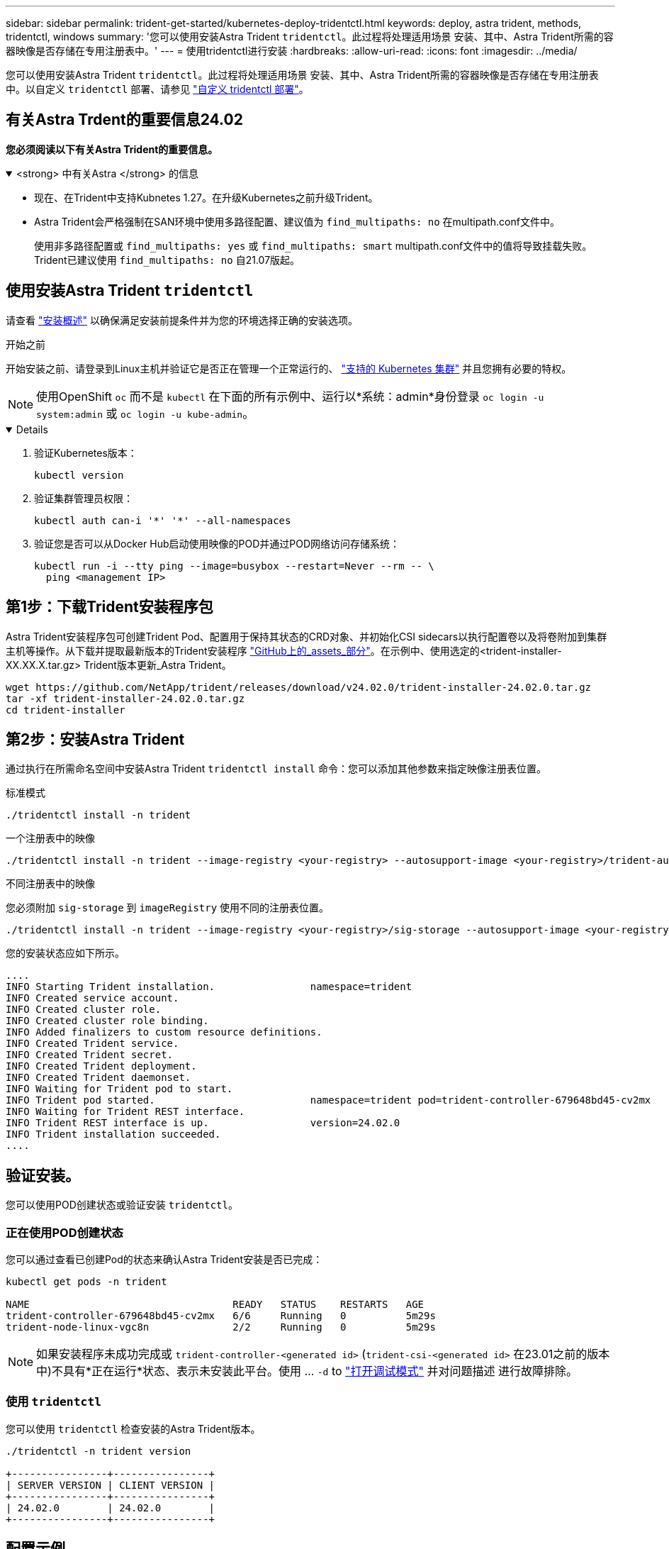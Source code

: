 ---
sidebar: sidebar 
permalink: trident-get-started/kubernetes-deploy-tridentctl.html 
keywords: deploy, astra trident, methods, tridentctl, windows 
summary: '您可以使用安装Astra Trident `tridentctl`。此过程将处理适用场景 安装、其中、Astra Trident所需的容器映像是否存储在专用注册表中。' 
---
= 使用tridentctl进行安装
:hardbreaks:
:allow-uri-read: 
:icons: font
:imagesdir: ../media/


[role="lead"]
您可以使用安装Astra Trident `tridentctl`。此过程将处理适用场景 安装、其中、Astra Trident所需的容器映像是否存储在专用注册表中。以自定义 `tridentctl` 部署、请参见  link:kubernetes-customize-deploy-tridentctl.html["自定义 tridentctl 部署"]。



== 有关Astra Trdent的重要信息24.02

*您必须阅读以下有关Astra Trident的重要信息。*

.<strong> 中有关Astra </strong> 的信息
[%collapsible%open]
====
* 现在、在Trident中支持Kubnetes 1.27。在升级Kubernetes之前升级Trident。
* Astra Trident会严格强制在SAN环境中使用多路径配置、建议值为 `find_multipaths: no` 在multipath.conf文件中。
+
使用非多路径配置或 `find_multipaths: yes` 或 `find_multipaths: smart` multipath.conf文件中的值将导致挂载失败。Trident已建议使用 `find_multipaths: no` 自21.07版起。



====


== 使用安装Astra Trident `tridentctl`

请查看 link:../trident-get-started/kubernetes-deploy.html["安装概述"] 以确保满足安装前提条件并为您的环境选择正确的安装选项。

.开始之前
开始安装之前、请登录到Linux主机并验证它是否正在管理一个正常运行的、 link:requirements.html["支持的 Kubernetes 集群"^] 并且您拥有必要的特权。


NOTE: 使用OpenShift `oc` 而不是 `kubectl` 在下面的所有示例中、运行以*系统：admin*身份登录 `oc login -u system:admin` 或 `oc login -u kube-admin`。

[%collapsible%open]
====
. 验证Kubernetes版本：
+
[listing]
----
kubectl version
----
. 验证集群管理员权限：
+
[listing]
----
kubectl auth can-i '*' '*' --all-namespaces
----
. 验证您是否可以从Docker Hub启动使用映像的POD并通过POD网络访问存储系统：
+
[listing]
----
kubectl run -i --tty ping --image=busybox --restart=Never --rm -- \
  ping <management IP>
----


====


== 第1步：下载Trident安装程序包

Astra Trident安装程序包可创建Trident Pod、配置用于保持其状态的CRD对象、并初始化CSI sidecars以执行配置卷以及将卷附加到集群主机等操作。从下载并提取最新版本的Trident安装程序 link:https://github.com/NetApp/trident/releases/latest["GitHub上的_assets_部分"^]。在示例中、使用选定的<trident-installer-XX.XX.X.tar.gz> Trident版本更新_Astra Trident。

[listing]
----
wget https://github.com/NetApp/trident/releases/download/v24.02.0/trident-installer-24.02.0.tar.gz
tar -xf trident-installer-24.02.0.tar.gz
cd trident-installer
----


== 第2步：安装Astra Trident

通过执行在所需命名空间中安装Astra Trident `tridentctl install` 命令：您可以添加其他参数来指定映像注册表位置。

[role="tabbed-block"]
====
.标准模式
--
[listing]
----
./tridentctl install -n trident
----
--
.一个注册表中的映像
--
[listing]
----
./tridentctl install -n trident --image-registry <your-registry> --autosupport-image <your-registry>/trident-autosupport:24.02 --trident-image <your-registry>/trident:24.02.0
----
--
.不同注册表中的映像
--
您必须附加 `sig-storage` 到 `imageRegistry` 使用不同的注册表位置。

[listing]
----
./tridentctl install -n trident --image-registry <your-registry>/sig-storage --autosupport-image <your-registry>/netapp/trident-autosupport:24.02 --trident-image <your-registry>/netapp/trident:24.02.0
----
--
====
您的安装状态应如下所示。

[listing]
----
....
INFO Starting Trident installation.                namespace=trident
INFO Created service account.
INFO Created cluster role.
INFO Created cluster role binding.
INFO Added finalizers to custom resource definitions.
INFO Created Trident service.
INFO Created Trident secret.
INFO Created Trident deployment.
INFO Created Trident daemonset.
INFO Waiting for Trident pod to start.
INFO Trident pod started.                          namespace=trident pod=trident-controller-679648bd45-cv2mx
INFO Waiting for Trident REST interface.
INFO Trident REST interface is up.                 version=24.02.0
INFO Trident installation succeeded.
....
----


== 验证安装。

您可以使用POD创建状态或验证安装 `tridentctl`。



=== 正在使用POD创建状态

您可以通过查看已创建Pod的状态来确认Astra Trident安装是否已完成：

[listing]
----
kubectl get pods -n trident

NAME                                  READY   STATUS    RESTARTS   AGE
trident-controller-679648bd45-cv2mx   6/6     Running   0          5m29s
trident-node-linux-vgc8n              2/2     Running   0          5m29s
----

NOTE: 如果安装程序未成功完成或 `trident-controller-<generated id>` (`trident-csi-<generated id>` 在23.01之前的版本中)不具有*正在运行*状态、表示未安装此平台。使用 ... `-d` to  link:../troubleshooting.html#troubleshooting-an-unsuccessful-trident-deployment-using-tridentctl["打开调试模式"] 并对问题描述 进行故障排除。



=== 使用 `tridentctl`

您可以使用 `tridentctl` 检查安装的Astra Trident版本。

[listing]
----
./tridentctl -n trident version

+----------------+----------------+
| SERVER VERSION | CLIENT VERSION |
+----------------+----------------+
| 24.02.0        | 24.02.0        |
+----------------+----------------+
----


== 配置示例

以下示例提供了使用安装A作用 的示例配置 `tridentctl`。

.Windows节点
[%collapsible]
====
要在Windows节点上运行A作用 是：

[listing]
----
tridentctl install --windows -n trident
----
====
.强制断开
[%collapsible]
====
有关强制断开的详细信息、请参见 link:..trident-get-started/kubernetes-customize-deploy.html["自定义Trident操作员安装"]。

[listing]
----
tridentctl install --enable-force-detach=true -n trident
----
====